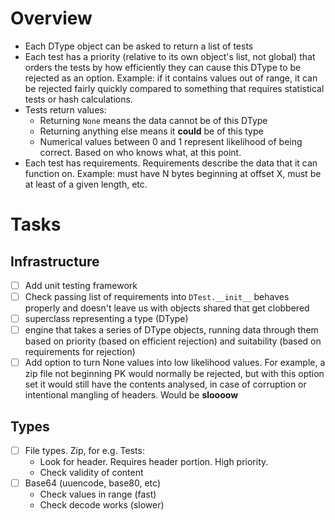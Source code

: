 * Overview

 - Each DType object can be asked to return a list of tests
 - Each test has a priority (relative to its own object's list, not
   global) that orders the tests by how efficiently they can cause
   this DType to be rejected as an option. Example: if it contains
   values out of range, it can be rejected fairly quickly compared to
   something that requires statistical tests or hash calculations.
 - Tests return values:
   - Returning =None= means the data cannot be of this DType
   - Returning anything else means it *could* be of this type
   - Numerical values between 0 and 1 represent likelihood of being
     correct. Based on who knows what, at this point.
 - Each test has requirements. Requirements describe the data that it
   can function on. Example: must have N bytes beginning at offset X,
   must be at least of a given length, etc.
* Tasks

** Infrastructure
  - [ ] Add unit testing framework
  - [ ] Check passing list of requirements into =DTest.__init__=
    behaves properly and doesn't leave us with objects shared that get
    clobbered
  - [ ] superclass representing a type (DType)
  - [ ] engine that takes a series of DType objects, running data
    through them based on priority (based on efficient rejection) and
    suitability (based on requirements for rejection)
  - [ ] Add option to turn None values into low likelihood values. For
    example, a zip file not beginning PK would normally be rejected,
    but with this option set it would still have the contents
    analysed, in case of corruption or intentional mangling of
    headers. Would be *sloooow*
** Types
 - [ ] File types. Zip, for e.g. Tests:
   - Look for header. Requires header portion. High priority.
   - Check validity of content
 - [ ] Base64 (uuencode, base80, etc)
   - Check values in range (fast)
   - Check decode works (slower)
 
